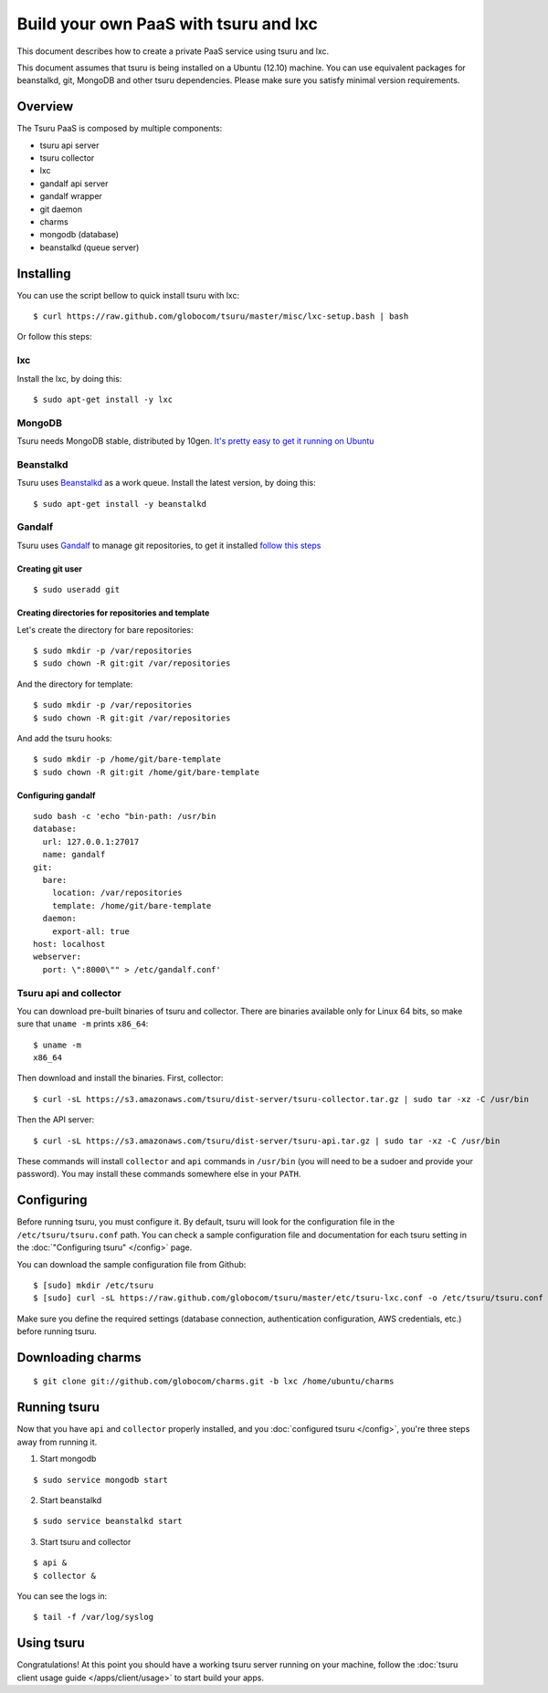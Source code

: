.. Copyright 2013 tsuru authors. All rights reserved.
   Use of this source code is governed by a BSD-style
   license that can be found in the LICENSE file.

++++++++++++++++++++++++++++++++++++++
Build your own PaaS with tsuru and lxc
++++++++++++++++++++++++++++++++++++++

This document describes how to create a private PaaS service using tsuru and lxc.

This document assumes that tsuru is being installed on a Ubuntu (12.10) machine. You
can use equivalent packages for beanstalkd, git, MongoDB and other tsuru
dependencies. Please make sure you satisfy minimal version requirements.

Overview
========

The Tsuru PaaS is composed by multiple components:

* tsuru api server
* tsuru collector
* lxc
* gandalf api server
* gandalf wrapper
* git daemon
* charms
* mongodb (database)
* beanstalkd (queue server)

Installing
==========

You can use the script bellow to quick install tsuru with lxc:

.. highlight:: bash

::

    $ curl https://raw.github.com/globocom/tsuru/master/misc/lxc-setup.bash | bash

Or follow this steps:

lxc
---

Install the lxc, by doing this:

.. highlight:: bash

::

    $ sudo apt-get install -y lxc

MongoDB
-------

Tsuru needs MongoDB stable, distributed by 10gen. `It's pretty easy to
get it running on Ubuntu <http://docs.mongodb.org/manual/tutorial/install-mongodb-on-ubuntu/>`_

Beanstalkd
----------

Tsuru uses `Beanstalkd <http://kr.github.com/beanstalkd/>`_ as a work queue.
Install the latest version, by doing this:

.. highlight:: bash

::

    $ sudo apt-get install -y beanstalkd

Gandalf
-------

Tsuru uses `Gandalf <https://github.com/globocom/gandalf>`_ to manage git repositories, to get it installed `follow this steps <https://gandalf.readthedocs.org/en/latest/install.html>`_

Creating git user
~~~~~~~~~~~~~~~~~

.. highlight:: bash

::

    $ sudo useradd git

Creating directories for repositories and template
~~~~~~~~~~~~~~~~~~~~~~~~~~~~~~~~~~~~~~~~~~~~~~~~~

Let's create the directory for bare repositories:

.. highlight:: bash

::

    $ sudo mkdir -p /var/repositories
    $ sudo chown -R git:git /var/repositories

And the directory for template:

.. highlight:: bash

::

    $ sudo mkdir -p /var/repositories
    $ sudo chown -R git:git /var/repositories

And add the tsuru hooks:

.. highlight:: bash

::

    $ sudo mkdir -p /home/git/bare-template
    $ sudo chown -R git:git /home/git/bare-template

Configuring gandalf
~~~~~~~~~~~~~~~~~~~

.. highlight:: bash

::

    sudo bash -c 'echo "bin-path: /usr/bin
    database:
      url: 127.0.0.1:27017
      name: gandalf
    git:
      bare:
        location: /var/repositories
        template: /home/git/bare-template
      daemon:
        export-all: true
    host: localhost
    webserver:
      port: \":8000\"" > /etc/gandalf.conf'

Tsuru api and collector
-----------------------

You can download pre-built binaries of tsuru and collector. There are binaries
available only for Linux 64 bits, so make sure that ``uname -m`` prints
``x86_64``:

.. highlight:: bash

::

    $ uname -m
    x86_64

Then download and install the binaries. First, collector:

.. highlight:: bash

::

    $ curl -sL https://s3.amazonaws.com/tsuru/dist-server/tsuru-collector.tar.gz | sudo tar -xz -C /usr/bin

Then the API server:

.. highlight:: bash

::

    $ curl -sL https://s3.amazonaws.com/tsuru/dist-server/tsuru-api.tar.gz | sudo tar -xz -C /usr/bin

These commands will install ``collector`` and ``api`` commands in ``/usr/bin``
(you will need to be a sudoer and provide your password). You may install these
commands somewhere else in your ``PATH``.

Configuring
===========

Before running tsuru, you must configure it. By default, tsuru will look for
the configuration file in the ``/etc/tsuru/tsuru.conf`` path. You can check a
sample configuration file and documentation for each tsuru setting in the
:doc:`"Configuring tsuru" </config>` page.

You can download the sample configuration file from Github:

.. highlight:: bash

::

    $ [sudo] mkdir /etc/tsuru
    $ [sudo] curl -sL https://raw.github.com/globocom/tsuru/master/etc/tsuru-lxc.conf -o /etc/tsuru/tsuru.conf

Make sure you define the required settings (database connection, authentication
configuration, AWS credentials, etc.) before running tsuru.

Downloading charms
==================

.. highlight:: bash

::

    $ git clone git://github.com/globocom/charms.git -b lxc /home/ubuntu/charms


Running tsuru
=============

Now that you have ``api`` and ``collector`` properly installed, and you
:doc:`configured tsuru </config>`, you're three steps away from running it.

1. Start mongodb

.. highlight:: bash

::

    $ sudo service mongodb start

2. Start beanstalkd

.. highlight:: bash

::

    $ sudo service beanstalkd start

3. Start tsuru and collector

.. highlight:: bash

::

    $ api &
    $ collector &

You can see the logs in:

.. highlight:: bash

::

    $ tail -f /var/log/syslog

Using tsuru
===========

Congratulations! At this point you should have a working tsuru server running
on your machine, follow the :doc:`tsuru client usage guide
</apps/client/usage>` to start build your apps.
